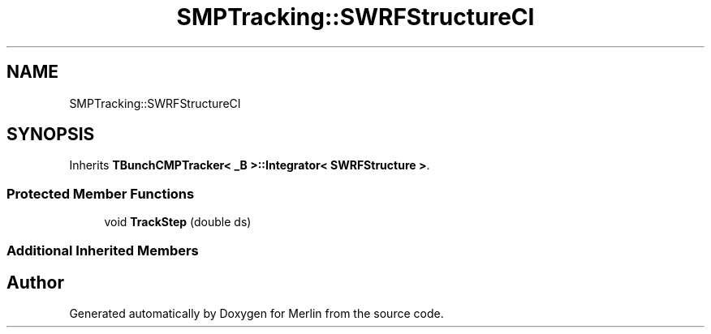 .TH "SMPTracking::SWRFStructureCI" 3 "Fri Aug 4 2017" "Version 5.02" "Merlin" \" -*- nroff -*-
.ad l
.nh
.SH NAME
SMPTracking::SWRFStructureCI
.SH SYNOPSIS
.br
.PP
.PP
Inherits \fBTBunchCMPTracker< _B >::Integrator< SWRFStructure >\fP\&.
.SS "Protected Member Functions"

.in +1c
.ti -1c
.RI "void \fBTrackStep\fP (double ds)"
.br
.in -1c
.SS "Additional Inherited Members"


.SH "Author"
.PP 
Generated automatically by Doxygen for Merlin from the source code\&.

